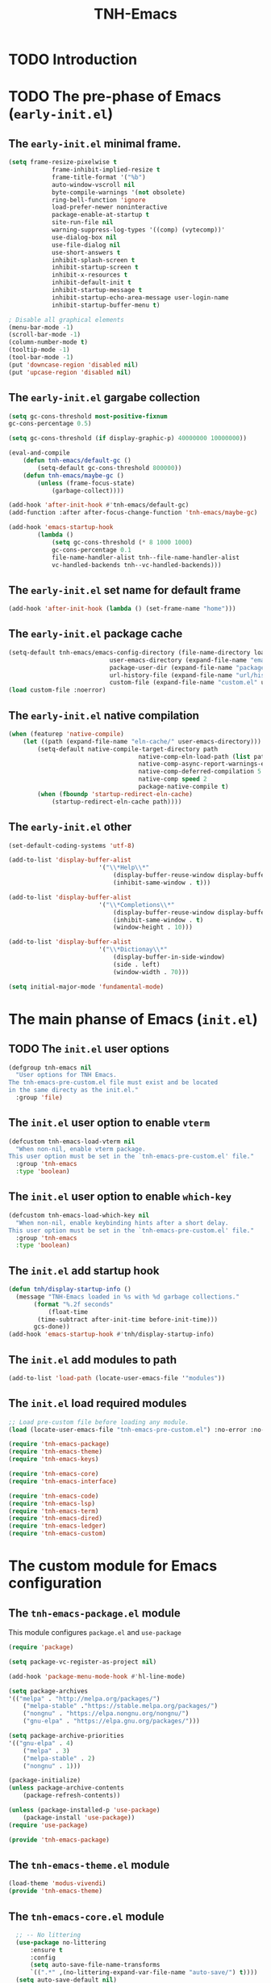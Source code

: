 #+title: TNH-Emacs
#+authnor: TheNerdyHamster
#+mail: leo@letnh.com
#+language: en
#+options ':t toc:nil num:t author:t email:t

* TODO Introduction

* TODO The pre-phase of Emacs (=early-init.el=)

** The =early-init.el= minimal frame.

#+begin_src emacs-lisp :tangle "early-init.el"
	(setq frame-resize-pixelwise t
				frame-inhibit-implied-resize t
				frame-title-format '("%b")
				auto-window-vscroll nil
				byte-compile-warnings '(not obsolete)
				ring-bell-function 'ignore
				load-prefer-newer noninteractive
				package-enable-at-startup t
				site-run-file nil
				warning-suppress-log-types '((comp) (vytecomp))'
				use-dialog-box nil
				use-file-dialog nil
				use-short-answers t
				inhibit-splash-screen t
				inhibit-startup-screen t
				inhibit-x-resources t
				inhibit-default-init t
				inhibit-startup-message t
				inhibit-startup-echo-area-message user-login-name
				inhibit-startup-buffer-menu t)

	; Disable all graphical elements
	(menu-bar-mode -1)
	(scroll-bar-mode -1)
	(column-number-mode t)
	(tooltip-mode -1)
	(tool-bar-mode -1)
	(put 'downcase-region 'disabled nil)
	(put 'upcase-region 'disabled nil)
#+end_src

** The =early-init.el= gargabe collection

#+begin_src emacs-lisp :tangle "early-init.el"
	(setq gc-cons-threshold most-positive-fixnum
	gc-cons-percentage 0.5)

	(setq gc-cons-threshold (if display-graphic-p) 40000000 10000000))

	(eval-and-compile
		(defun tnh-emacs/default-gc ()
			(setq-default gc-cons-threshold 800000))
		(defun tnh-emacs/maybe-gc ()
			(unless (frame-focus-state)
				(garbage-collect))))

	(add-hook 'after-init-hook #'tnh-emacs/default-gc)
	(add-function :after after-focus-change-function 'tnh-emacs/maybe-gc)

	(add-hook 'emacs-startup-hook
			(lambda ()
				(setq gc-cons-threshold (* 8 1000 1000)
				gc-cons-percentage 0.1
				file-name-handler-alist tnh--file-name-handler-alist
				vc-handled-backends tnh--vc-handled-backends)))
#+end_src

** The =early-init.el= set name for default frame
#+begin_src emacs-lisp :tangle "early-init.el"
  (add-hook 'after-init-hook (lambda () (set-frame-name "home")))
#+end_src
** The =early-init.el= package cache

#+begin_src emacs-lisp :tangle "early-init.el"
	(setq-default tnh-emacs/emacs-config-directory (file-name-directory load-file-name)
								user-emacs-directory (expand-file-name "emacs/" (getenv "XDG_CACHE_HOME"))
								package-user-dir (expand-file-name "packages/" user-emacs-directory)
								url-history-file (expand-file-name "url/history" user-emacs-directory)
								custom-file (expand-file-name "custom.el" user-emacs-directory))
	(load custom-file :noerror)
#+end_src

** The =early-init.el= native compilation

#+begin_src emacs-lisp :tangle "early-init.el"
	(when (featurep 'native-compile)
		(let ((path (expand-file-name "eln-cache/" user-emacs-directory)))
			(setq-default native-compile-target-directory path
										native-comp-eln-load-path (list path)
										native-comp-async-report-warnings-errors nil
										native-comp-deferred-compilation 5
										native-comp speed 2
										package-native-compile t)
			(when (fboundp 'startup-redirect-eln-cache)
				(startup-redirect-eln-cache path))))
#+end_src

** The =early-init.el= other
#+begin_src emacs-lisp :tangle "early-init.el"
	(set-default-coding-systems 'utf-8)

	(add-to-list 'display-buffer-alist
							 '("\\*Help\\*"
								 (display-buffer-reuse-window display-buffer-pop-up-window)
								 (inhibit-same-window . t)))

	(add-to-list 'display-buffer-alist
							 '("\\*Completions\\*"
								 (display-buffer-reuse-window display-buffer-pop-up-window)
								 (inhibit-same-window . t)
								 (window-height . 10)))

	(add-to-list 'display-buffer-alist
							 '("\\*Dictionay\\*"
								 (display-buffer-in-side-window)
								 (side . left)
								 (window-width . 70)))

	(setq initial-major-mode 'fundamental-mode)

#+end_src

* The main phanse of Emacs (=init.el=)
** TODO The =init.el= user options
 #+begin_src emacs-lisp :tangle "init.el"
   (defgroup tnh-emacs nil
     "User options for TNH Emacs.
   The tnh-emacs-pre-custom.el file must exist and be located
   in the same directy as the init.el."
     :group 'file)
 #+end_src

** The =init.el= user option to enable ~vterm~

#+begin_src emacs-lisp :tangle "init.el"
  (defcustom tnh-emacs-load-vterm nil
    "When non-nil, enable vterm package.
  This user option must be set in the `tnh-emacs-pre-custom.el' file."
    :group 'tnh-emacs
    :type 'boolean)
#+end_src
** The =init.el= user option to enable ~which-key~

#+begin_src emacs-lisp :tangle "init.el"
  (defcustom tnh-emacs-load-which-key nil
    "When non-nil, enable keybinding hints after a short delay.
  This user option must be set in the `tnh-emacs-pre-custom.el' file."
    :group 'tnh-emacs
    :type 'boolean)
#+end_src

** The =init.el= add startup hook
#+begin_src emacs-lisp :tangle "init.el"
    (defun tnh/display-startup-info ()
      (message "TNH-Emacs loaded in %s with %d garbage collections."
	       (format "%.2f seconds"
		       (float-time
			(time-subtract after-init-time before-init-time)))
	       gcs-done))
    (add-hook 'emacs-startup-hook #'tnh/display-startup-info)
#+end_src
** The =init.el= add modules to path

#+begin_src emacs-lisp :tangle "init.el"
  (add-to-list 'load-path (locate-user-emacs-file '"modules"))
#+end_src

** The =init.el= load required modules

#+begin_src emacs-lisp :tangle "init.el"
	;; Load pre-custom file before loading any module.
	(load (locate-user-emacs-file "tnh-emacs-pre-custom.el") :no-error :no-messag)

	(require 'tnh-emacs-package)
	(require 'tnh-emacs-theme)
	(require 'tnh-emacs-keys)

	(require 'tnh-emacs-core)
	(require 'tnh-emacs-interface)

	(require 'tnh-emacs-code)
	(require 'tnh-emacs-lsp)
	(require 'tnh-emacs-term)
	(require 'tnh-emacs-dired)
	(require 'tnh-emacs-ledger)
	(require 'tnh-emacs-custom)
#+end_src

* The custom module for Emacs configuration
** The =tnh-emacs-package.el= module

This module configures =package.el= and =use-package=
#+begin_src emacs-lisp :tangle "modules/tnh-emacs-package.el" :mkdirp yes
	(require 'package)

	(setq package-vc-register-as-project nil)

	(add-hook 'package-menu-mode-hook #'hl-line-mode)

	(setq package-archives
	'(("melpa" . "http://melpa.org/packages/")
		("melpa-stable" ."https://stable.melpa.org/packages/")
		("nongnu" . "https://elpa.nongnu.org/nongnu/")
		("gnu-elpa" . "https://elpa.gnu.org/packages/")))

	(setq package-archive-priorities
	'(("gnu-elpa" . 4)
		("melpa" . 3)
		("melpa-stable" . 2)
		("nongnu" . 1)))

	(package-initialize)
	(unless package-archive-contents
		(package-refresh-contents))

	(unless (package-installed-p 'use-package)
		(package-install 'use-package))
	(require 'use-package)

	(provide 'tnh-emacs-package)
#+end_src

** The =tnh-emacs-theme.el= module
#+begin_src emacs-lisp :tangle "modules/tnh-emacs-theme.el"
  (load-theme 'modus-vivendi)
  (provide 'tnh-emacs-theme)
#+end_src
** The =tnh-emacs-core.el= module
#+begin_src emacs-lisp :tangle "modules/tnh-emacs-core.el"
	;; -- No littering
	(use-package no-littering
		:ensure t
		:config
		(setq auto-save-file-name-transforms
		`((".*" ,(no-littering-expand-var-file-name "auto-save/") t))))  
	(setq auto-save-default nil)

	;; -- Basic bindings

	;; Use UTF-8 by default
	(set-default-coding-systems 'utf-8)
	(repeat-mode 1)

	(column-number-mode)

	(dolist (mode '(prog-mode-hook
					conf-mode-hook
					text-mode-hook))
		(add-hook mode (lambda () (display-line-numbers-mode 1))))

	(setq large-file-warning-threshold nil)
	(setq vc-follow-symlinks t)
	(setq ad-redefinition-action 'accept)

	;; Font
	(set-face-attribute 'default nil
											:font "FiraCode Nerd Font"
											:weight 'normal)

	(set-face-attribute 'fixed-pitch nil
											:font "FiraCode Nerd Font"
											:weight 'light)

	;; Tabbar
	(use-package tab-bar
		:ensure nil
		:bind (("s-[" . tab-bar-switch-to-prev-tab)
					 ("s-]" . tab-bar-switch-to-next-tab)
					 ("s-{" . (lambda ()
											(interactive)
											(tab-move -1)))
					 ("s-}". (lambda ()
										 (interactive)
										 (tab-move 1))))
		:custom
		(tab-bar-show t)
		(tab-bar-close-button-show nil)
		(tab-bar-auto-width nil)
		(tab-bar-history-mode 1)
		(tab-bar-mode 1))
	;; Editing

	(setq-default tab-width 2
			indent-tab-mode nil)

	;; Revert Dired and other buffers
	(setq global-auto-revert-non-file-buffers t)

	;; Revert buffers when the underlying file has changed
	(global-auto-revert-mode 1)

	(defhydra+ tnh-emacs/emacs-hydra ()
		("e" (lambda () (interactive) (find-file "~/.config/emacs")) "Open Emacs configuration" :column "Configuration")
		("r" restart-emacs "Restart emacs" :column "General"))

	;; Emacs server daemon
  ;; (server-start)

	(provide 'tnh-emacs-core)
#+end_src

** The =tnh-emacs-keys.el= module
#+begin_src emacs-lisp :tangle "modules/tnh-emacs-keys.el"
	(use-package hydra
		:ensure t)
#+end_src

*** The =tnh-emacs-keys.el= custom keymaps
#+begin_src emacs-lisp :tangle "modules/tnh-emacs-keys.el"
  ;; Git
  (defvar tnh-emacs/git-prefix-map (make-sparse-keymap)
    "Keymap for git operations.")

  (global-set-key (kbd "C-c g") tnh-emacs/git-prefix-map)

  ;; Emacs general stuff

	;; Custom emacs operations bindings
	(defhydra tnh-emacs/emacs-hydra ()
		"Keymap for emacs general operations")

  (global-set-key (kbd "C-c s") 'tnh-emacs/emacs-hydra/body)

  (provide 'tnh-emacs-keys)
#+end_src

** The =tnh-emacs-interface.el= module

#+begin_src emacs-lisp :tangle "modules/tnh-emacs-interface.el"
	(use-package vertico
		:ensure t
		:custom
		(vertico-cycle t)

		:custom-face
		(vertico-current ((t (:background "#3a3f5a"))))

		:config
		(require 'vertico-directory)
		(vertico-mode))

	(use-package corfu
		:ensure t
		:bind (:map corfu-map
								("TAB" . corfu-insert)
								("C-f" . corfu-insert))
		:custom
		(corfu-auto t)
		(corfu-cycle t)
		(corfu-quit-at-boundary t)
		(corfu-quit-no-match t)
		:config
		(global-corfu-mode 1)
		;; (defun corfu-enable-in-minibuffer ()
		;; 	"Enable Corfu in the minibuffer."
		;; 	(when (local-variable-p 'completion-at-point-functions)
		;; 		;; (setq-local corfu-auto nil) ;; Enable/disable auto completion
		;; 		(setq-local corfu-echo-delay nil ;; Disable automatic echo and popup
		;; 								corfu-popupinfo-delay nil)
		;; 		(corfu-mode 1)))
		;; (add-hook 'minibuffer-setup-hook #'corfu-enable-in-minibuffer)
		)

	(use-package helpful
		:ensure t
		:custom
		(counsel-describe-function-function #'helpful-function)
		(counsel-describe-variable-function #'helpful-variable)
		:bind (([remap describe-function] . helpful-function)
					 ([remap describe-command] . helpful-command)
					 ([remap desribe-variable] . helpful-variable)
					 ([remap describe-key] . helpful-key)))

	(use-package kind-icon
		:ensure t
		:after corfu
		:custom (kind-icon-default-face 'corfu-default)
		:config
		(add-to-list 'corfu-margin-formatters #'kind-icon-margin-formatter))

	(use-package orderless
		:ensure t
		:config
		(orderless-define-completion-style orderless+initialism
																			 (orderless-matching-styles '(orderless-initialism
																																		orderless-literal
																																		orderless-regexp)))
		(setq completion-styles '(orderless)
					completion-category-defaults nil
					orderless-matching-styles '(orderless-literal orderless-regexp)
					completion-category-overrides
					'((file (styles partial-completion)))))

	(use-package wgrep
		:after consult
		:hook (grep-mode . wgrep-setup))

	(use-package consult
		:ensure t
		:bind (("C-x C-b" . consult-buffer)
					 :map minibuffer-local-map
					 ("C-r" . consult-history))
		:custom
		(completion-in-region-function #'consult-completion-in-region))

	(use-package consult-dir
		:ensure t
		:bind (("C-x C-d" . consult-dir)
					 :map vertico-map
					 ("C-x C-d" . consult-dir)
					 ("C-x C-j" . consult-dir-jump-file))
		:custom
		(consult-dir-project-list-function nil))

	(use-package embark
		:ensure t
		:after vertico
		:bind (("C-." . embark-act)
					 ("M-." . embark-dwim)
					 :map minibuffer-local-map
					 ("C-d" . embark-act)
					 :map embark-region-map
					 ("D" . denote-region))
		:config
		(delete #'embark-mixed-indicator embark-indicators)
		(add-to-list 'embark-indicators 'embark-minimal-indicator)

		(setq prefix-help-command #'embark-prefix-help-command))

	(use-package embark-consult
		:ensure t
		:after embark)

	(use-package savehist
		:ensure t
		:init
		(savehist-mode))

	(use-package marginalia
		:ensure t
		:after vertico
		:config
		(marginalia-mode))

	(use-package nov
		:ensure t
		:config
		(add-to-list 'auto-mode-alist '("\\.epub\\'" . nov-mode)))

	;; Emacs zone
  ;;	(setq zone-timer (run-with-idle-timer 120 t 'zone))

	(defun zone-choose (pgm)
		"Choose a PGN to run for `zone'."
		(interactive
		 (list
			(completing-read
			 "Program: "
			 (mapcar 'symbol-name zone-programs))))
		(let ((zone-programs (list (intern pgm))))
			(zone pgm)))


	(provide 'tnh-emacs-interface)
#+end_src
** The =tnh-emacs-code.el= module

#+begin_src emacs-lisp :tangle "modules/tnh-emacs-code.el"
	(use-package rainbow-delimiters
		:ensure t
		:hook (prog-mode . rainbow-delimiters-mode))

	(use-package rainbow-mode
		:ensure t
		:hook (org-mode
					 emacs-lisp-mode))

	(use-package smartparens
		:ensure t
		:hook (prog-mode . smartparens-mode)
		:config
		(sp-use-smartparens-bindings))

	(use-package magit
		:ensure t
		:bind (("C-M-;" . magit-status-here)
					 ("C-c C-g" . magit-status-here)))

	(defun tnh-emacs/project-current-name ()
		(file-name-nondirectory
		 (directory-file-name
			(project-root (project-current)))))

	(defun tnh-emacs/project-close-tab ()
		(interactive)
		(let* ((project-name (tnh-emacs/project-current-name))
					 (tab-index (tab-bar--tab-index-by-name project-name)))
			(project-kill-buffers t)
			(when tab-index
				(tab-bar-close-tab (1+ tab-index)))))

	(defun tnh-emacs/project-magit-status ()
		(interactive)
		(magit-status (project-root (project-current))))

	(use-package project
		:ensure nil
		:bind (("C-M-p" . project-find-file)
					 ;; ("C-x p a" . projectile-add-known-project) 
					 :map project-prefix-map
					 ("k" . tnh-emacs/project-close-tab)
					 ("F" . consult-ripgrep))
		:config
		(setq project-vc-extra-root-markers '(".project.el" ".projectile"))
		(add-to-list 'project-switch-commands '(tnh-emacs/project-magit-status "Magit" "m"))
		(add-to-list 'project-switch-commands '(consult-ripgrep "Ripgrep" "F")))
		;; (setq project-list '("~/Documents/code/gitlab.netnod.se"))
		;; (setq project-switch-commands '((project-find-file "Find file")
		;; 																(project-find_regexp "Find regexp")
		;; 																(project-dired "Dired")
		;; 																(project-eshell "Eshell"))))

	(provide 'tnh-emacs-code)
#+end_src
** The =tnh-emacs-lsp.el= module

#+begin_src emacs-lisp :tangle "modules/tnh-emacs-lsp.el"
	(use-package eglot
		:bind (:map eglot-mode-map
								("C-c C-a" . eglot-code-actions)
								("C-c C-r" . eglot-rename))
		:config
		(setq eglot-autoshutdown t))

	(use-package terraform-mode
		:ensure t
		:custom (terraform-indent-level 4)
		:config
		(defun tnh-emacs/terraform-mode-init ()
			(outline-minor-mode 1))
		(add-hook 'terraform-mode-hook 'tnh-emacs/terraform-mode-init))

	(provide 'tnh-emacs-lsp)
#+end_src

** The =tnh-emacs-term.el= module

#+begin_src emacs-lisp :tangle "modules/tnh-emacs-term.el"
	(use-package vterm
		:ensure t)
	
	(provide 'tnh-emacs-term)
#+end_src

** The =tnh-emacs-dired.el= module

#+begin_src emacs-lisp :tangle "modules/tnh-emacs-dired.el"
	(use-package all-the-icons
		:ensure t)

	(use-package all-the-icons-dired
		:ensure t)

	(defun tnh-emacs/dired-mode-hook ()
		(interactive)
		(dired-hide-details-mode 1)
		(all-the-icons-dired-mode 1)
		(hl-line-mode 1))

	(use-package dired
		:ensure nil
		:bind (:map dired-mode-map
								("b" . dired-up-directory)
								("H" . dired-hide-details-mode))
		:config
		(setq dired-listing-switches "-agho --group-directories-first"
					dired-omit-verbose t
					dired-dwim-target t
					dired-hide-details-hide-symlink-targets nil
					dired-kill-when-opening-new-dired-buffer t
					delete-by-moving-to-trash t)
		(add-hook 'dired-mode-hook #'tnh-emacs/dired-mode-hook)) 

	(provide 'tnh-emacs-dired)
#+end_src

** The =tnh-emacs-ledger.el= module

#+begin_src emacs-lisp :tangle "modules/tnh-emacs-ledger.el"
	(use-package ledger-mode
		:ensure t)

	(provide 'tnh-emacs-ledger)
#+end_src

** The =tnh-emacs-custom.el= module

#+begin_src emacs-lisp :tangle "modules/tnh-emacs-custom.el"
	(defun tnh-emacs/dig (host type)
		(interactive "sHost: \nsType: ")
		(dig host type))

	;; Vterm
	(defun tnh-emacs/vterm-open (name)
		(interactive "sSession name: ")
		(vterm (format "term-%s" name)))

	(defhydra+ tnh-emacs/emacs-hydra ()
		("t" tnh-emacs/vterm-open "Open new vterm session" :column "General"))

	(provide 'tnh-emacs-custom)
#+end_src
